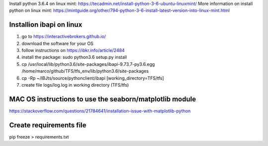 Install python 3.6.4 on linux mint: https://tecadmin.net/install-python-3-6-ubuntu-linuxmint/
More information on install python on linux mint: https://mintguide.org/other/794-python-3-6-install-latest-version-into-linux-mint.html

Installion ibapi on linux
=========================

(1) go to https://interactivebrokers.github.io/
(2) download the software for your OS
(3) follow instructions on https://ibkr.info/article/2484
(4) install the package: sudo python3.6 setup.py install
(5) cp /usr/local/lib/python3.6/site-packages/ibapi-9.73.7-py3.6.egg /home/marco/github/TFS/tfs_env/lib/python3.6/site-packages
(6) cp -Rp ~/IBJts/source/pythonclient/ibapi [working_directory=TFS/tfs]
(7) create file logs/log.log in working directory (TFS/tfs)

MAC OS instructions to use the seaborn/matplotlib module
========================================================
https://stackoverflow.com/questions/21784641/installation-issue-with-matplotlib-python

Create requirements file
========================
pip freeze > requirements.txt
